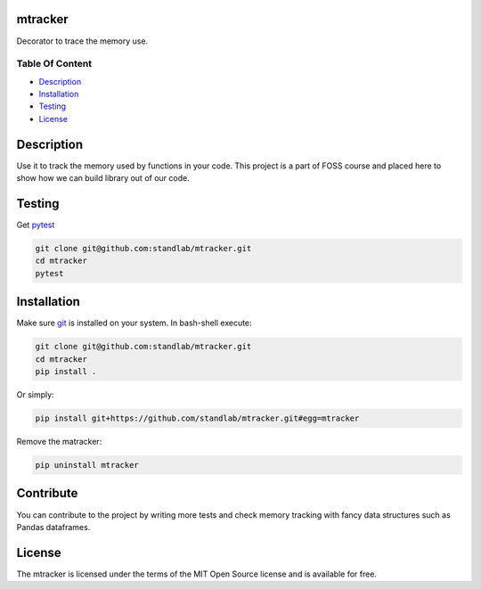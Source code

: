 
mtracker
========

Decorator to trace the memory use.


.. image:: https://img.shields.io/badge/python-3670A0?style=for-the-badge&logo=python&logoColor=ffdd54
   :target: https://img.shields.io/badge/python-3670A0?style=for-the-badge&logo=python&logoColor=ffdd54
   :alt: Python



.. image:: https://img.shields.io/github/license/Ileriayo/markdown-badges?style=for-the-badge
   :target: ./LICENSE
   :alt: Licence


Table Of Content
----------------


* `Description <#description>`_
* `Installation <#installation>`_
* `Testing <#Testing>`_
* `License <#license>`_

Description
===========

Use it to track the memory used by functions in your code. This project is a part of FOSS course and placed here to show how we can build library out of our code. 

Testing
=======

Get `pytest <https://docs.pytest.org/en/7.2.x/>`_

.. code-block::

   git clone git@github.com:standlab/mtracker.git
   cd mtracker
   pytest


Installation
============

Make sure `git <https://git-scm.com/>`_ is installed on your system. In bash-shell execute:

.. code-block::

   git clone git@github.com:standlab/mtracker.git
   cd mtracker
   pip install .


Or simply:

.. code-block::

   pip install git+https://github.com/standlab/mtracker.git#egg=mtracker


Remove the matracker:

.. code-block::

   pip uninstall mtracker


Contribute
==========

You can contribute to the project by writing more tests and check memory tracking with fancy data structures such as Pandas dataframes.

License
=======

The mtracker is licensed under the terms of the MIT Open Source license and is available for free.
